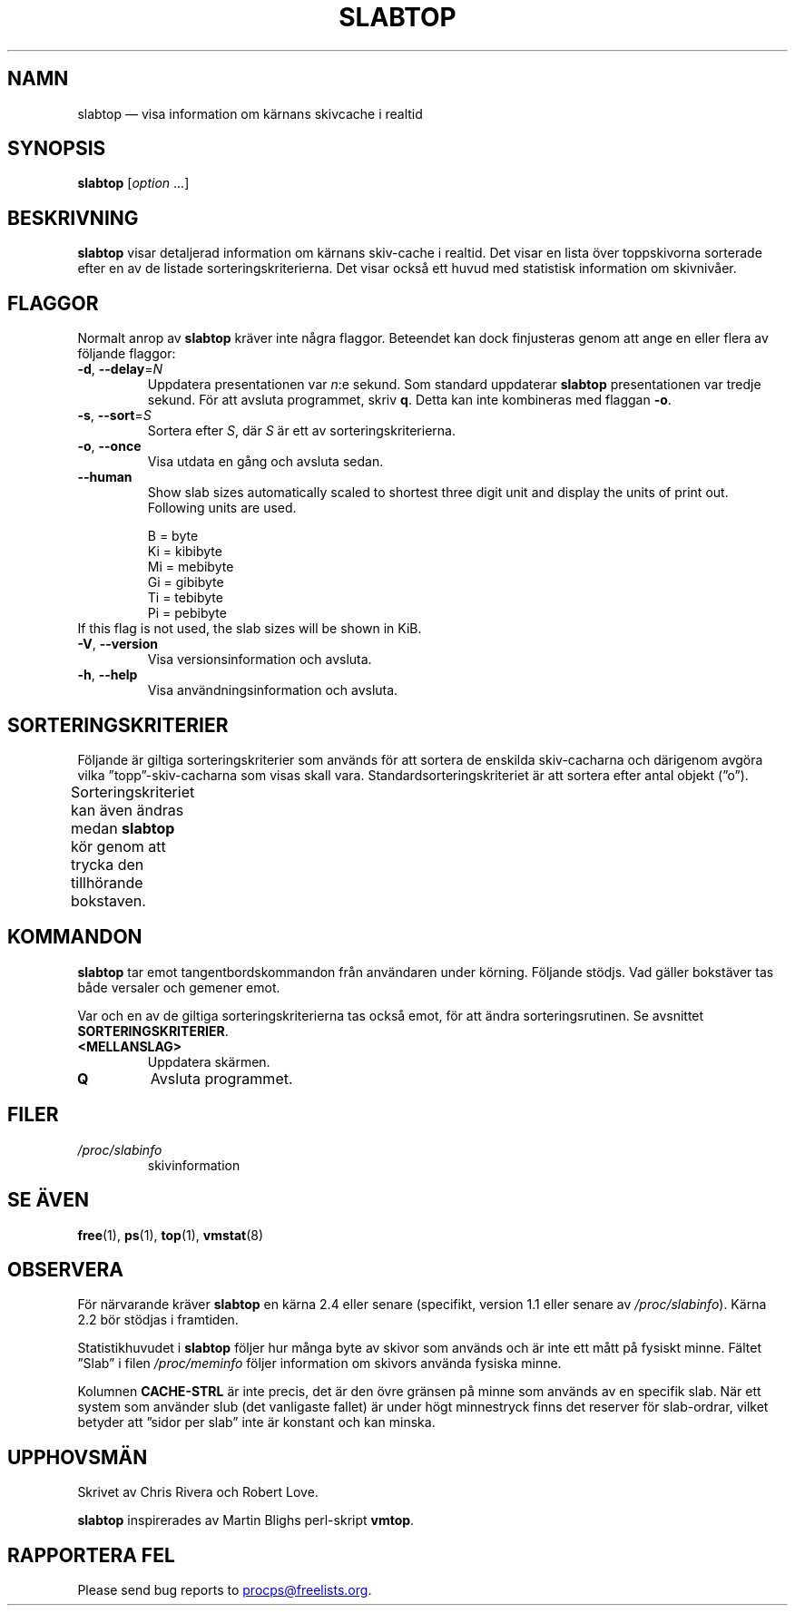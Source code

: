 .\"
.\" Copyright (c) 2011-2023 Craig Small <csmall@dropbear.xyz>
.\" Copyright (c) 2013-2023 Jim Warner <james.warner@comcast.net>
.\" Copyright (c) 2011-2012 Sami Kerola <kerolasa@iki.fi>
.\" Copyright (c) 2004-2006 Albert Cahalan
.\" Copyright (C) 2003      Chris Rivera
.\"
.\" This program is free software; you can redistribute it and/or modify
.\" it under the terms of the GNU Lesser General Public License as
.\" published by the Free Software Foundation; either version 2.1 of the
.\" License, or (at your option) any later version.
.\"
.\"
.\"*******************************************************************
.\"
.\" This file was generated with po4a. Translate the source file.
.\"
.\"*******************************************************************
.TH SLABTOP 1 2023\-12\-26 procps\-ng 
.SH NAMN
slabtop — visa information om kärnans skivcache i realtid
.SH SYNOPSIS
\fBslabtop\fP [\fIoption\fP .\|.\|.]
.SH BESKRIVNING
\fBslabtop\fP visar detaljerad information om kärnans skiv\-cache i realtid.
Det visar en lista över toppskivorna sorterade efter en av de listade
sorteringskriterierna.  Det visar också ett huvud med statistisk information
om skivnivåer.
.SH FLAGGOR
Normalt anrop av \fBslabtop\fP kräver inte några flaggor.  Beteendet kan dock
finjusteras genom att ange en eller flera av följande flaggor:
.TP 
\fB\-d\fP, \fB\-\-delay\fP=\fIN\fP
Uppdatera presentationen var \fIn\fP:e sekund. Som standard uppdaterar
\fBslabtop\fP presentationen var tredje sekund. För att avsluta programmet,
skriv \fBq\fP. Detta kan inte kombineras med flaggan \fB\-o\fP.
.TP 
\fB\-s\fP, \fB\-\-sort\fP=\fIS\fP
Sortera efter \fIS\fP, där \fIS\fP är ett av sorteringskriterierna.
.TP 
\fB\-o\fP, \fB\-\-once\fP
Visa utdata en gång och avsluta sedan.
.TP 
\fB\-\-human\fP
Show slab sizes automatically scaled to shortest three digit unit and
display the units of print out.  Following units are used.
.sp
.nf
  B = byte
  Ki = kibibyte
  Mi = mebibyte
  Gi = gibibyte
  Ti = tebibyte
  Pi = pebibyte
.fi
.sp
.TP 
If this flag is not used, the slab sizes will be shown in KiB.
.TP 
\fB\-V\fP, \fB\-\-version\fP
Visa versionsinformation och avsluta.
.TP 
\fB\-h\fP, \fB\-\-help\fP
Visa användningsinformation och avsluta.
.SH SORTERINGSKRITERIER
Följande är giltiga sorteringskriterier som används för att sortera de
enskilda skiv\-cacharna och därigenom avgöra vilka ”topp”\-skiv\-cacharna som
visas skall vara.  Standardsorteringskriteriet är att sortera efter antal
objekt (”o”).
.PP
Sorteringskriteriet kan även ändras medan \fBslabtop\fP kör genom att trycka
den tillhörande bokstaven.
.TS
l l l.
\fBtecken\fP	\fBbeskrivning\fP	\fBhuvud\fP
a	antal aktiva objekt	AKTIVT
b	objekt per skiva	OBJ/SKIVA
c	cachestorlek	CACHESTORLEK
l	antal skivor	SKIVOR
v	antal aktiva skivor	saknas
n	namn	NAMN\:
o	antal objekt	OBJ
p	sidor per skiva	saknas
s	objektstorlek	OBJ\-STRL
u	cacheanvändning	ANV
.TE
.SH KOMMANDON
\fBslabtop\fP tar emot tangentbordskommandon från användaren under körning.
Följande stödjs.  Vad gäller bokstäver tas både versaler och gemener emot.
.PP
Var och en av de giltiga sorteringskriterierna tas också emot, för att ändra
sorteringsrutinen.  Se avsnittet \fBSORTERINGSKRITERIER\fP.
.TP 
\fB<MELLANSLAG>\fP
Uppdatera skärmen.
.TP 
\fBQ\fP
Avsluta programmet.
.SH FILER
.TP 
\fI/proc/slabinfo\fP
skivinformation
.SH "SE ÄVEN"
\fBfree\fP(1), \fBps\fP(1), \fBtop\fP(1), \fBvmstat\fP(8)
.SH OBSERVERA
För närvarande kräver \fBslabtop\fP en kärna 2.4 eller senare (specifikt,
version 1.1 eller senare av \fI/proc/slabinfo\fP).  Kärna 2.2 bör stödjas i
framtiden.
.PP
Statistikhuvudet i \fBslabtop\fP följer hur många byte av skivor som används
och är inte ett mått på fysiskt minne.  Fältet ”Slab” i filen
\fI/proc/meminfo\fP följer information om skivors använda fysiska minne.
.PP
Kolumnen \fBCACHE\-STRL\fP är inte precis, det är den övre gränsen på minne som
används av en specifik slab. När ett system som använder slub (det
vanligaste fallet) är under högt minnestryck finns det reserver för
slab\-ordrar, vilket betyder att ”sidor per slab” inte är konstant och kan
minska.
.SH UPPHOVSMÄN
Skrivet av Chris Rivera och Robert Love.
.PP
\fBslabtop\fP inspirerades av Martin Blighs perl\-skript \fBvmtop\fP.
.SH "RAPPORTERA FEL"
Please send bug reports to
.MT procps@freelists.org
.ME .
